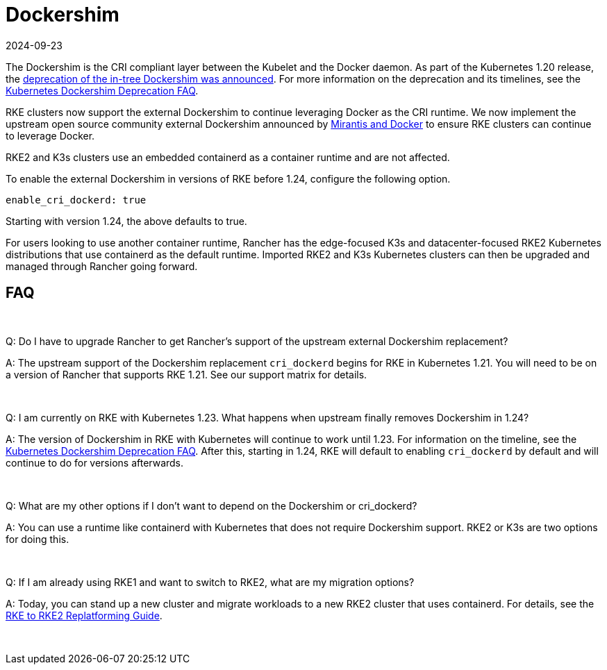 = Dockershim
:page-languages: [en, zh]
:revdate: 2024-09-23
:page-revdate: {revdate}

The Dockershim is the CRI compliant layer between the Kubelet and the Docker daemon. As part of the Kubernetes 1.20 release, the https://kubernetes.io/blog/2020/12/02/dont-panic-kubernetes-and-docker/[deprecation of the in-tree Dockershim was announced]. For more information on the deprecation and its timelines, see the https://kubernetes.io/blog/2020/12/02/dockershim-faq/#when-will-dockershim-be-removed[Kubernetes Dockershim Deprecation FAQ].

RKE clusters now support the external Dockershim to continue leveraging Docker as the CRI runtime. We now implement the upstream open source community external Dockershim announced by https://www.mirantis.com/blog/mirantis-to-take-over-support-of-kubernetes-dockershim-2/[Mirantis and Docker] to ensure RKE clusters can continue to leverage Docker.

RKE2 and K3s clusters use an embedded containerd as a container runtime and are not affected.

To enable the external Dockershim in versions of RKE before 1.24, configure the following option.

----
enable_cri_dockerd: true
----

Starting with version 1.24, the above defaults to true.

For users looking to use another container runtime, Rancher has the edge-focused K3s and datacenter-focused RKE2 Kubernetes distributions that use containerd as the default runtime. Imported RKE2 and K3s Kubernetes clusters can then be upgraded and managed through Rancher going forward.

== FAQ

{blank} +

Q: Do I have to upgrade Rancher to get Rancher's support of the upstream external Dockershim replacement?

A: The upstream support of the Dockershim replacement `cri_dockerd` begins for RKE in Kubernetes 1.21. You will need to be on a version of Rancher that supports RKE 1.21. See our support matrix for details.

{blank} +

Q: I am currently on RKE with Kubernetes 1.23. What happens when upstream finally removes Dockershim in 1.24?

A: The version of Dockershim in RKE with Kubernetes will continue to work until 1.23. For information on the timeline, see the https://kubernetes.io/blog/2020/12/02/dockershim-faq/#when-will-dockershim-be-removed[Kubernetes Dockershim Deprecation FAQ]. After this, starting in 1.24, RKE will default to enabling `cri_dockerd` by default and will continue to do for versions afterwards.

{blank} +

Q: What are my other options if I don't want to depend on the Dockershim or cri_dockerd?

A: You can use a runtime like containerd with Kubernetes that does not require Dockershim support. RKE2 or K3s are two options for doing this.

{blank} +

Q: If I am already using RKE1 and want to switch to RKE2, what are my migration options?

A: Today, you can stand up a new cluster and migrate workloads to a new RKE2 cluster that uses containerd. For details, see the https://links.imagerelay.com/cdn/3404/ql/5606a3da2365422ab2250d348aa07112/rke_to_rke2_replatforming_guide.pdf[RKE to RKE2 Replatforming Guide].

{blank} +

